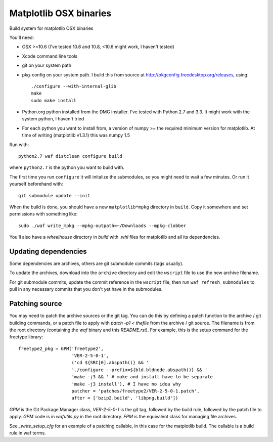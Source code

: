 #######################
Matplotlib OSX binaries
#######################

Build system for matplotlib OSX binaries

You'll need:

* OSX >=10.6 (I've tested 10.6 and 10.8, <10.6 might work, I haven't tested)
* Xcode command line tools
* git on your system path
* pkg-config on your system path.  I build this from source at
  http://pkgconfig.freedesktop.org/releases, using::

    ./configure --with-internal-glib
    make
    sudo make install
* Python.org python installed from the DMG installer. I've tested with Python
  2.7 and 3.3.  It might work with the system python, I haven't tried
* For each python you want to install from, a version of numpy >= the required
  minimum version for matplotlib.  At time of writing (matplotlib v1.3.1) this
  was numpy 1.5

Run with::

    python2.7 waf distclean configure build

where ``python2.7`` is the python you want to build with.

The first time you run ``configure`` it will initalize the submodules, so you
might need to wait a few minutes.  Or run it yourself beforehand with::

    git submodule update --init

When the build is done, you should have a new ``matplotlib*mpkg`` directory in
``build``.  Copy it somewhere and set permissions with something like::

    sudo ./waf write_mpkg --mpkg-outpath=~/Downloads --mpkg-clobber

You'll also have a `wheelhouse` directory in `build` with `.whl` files for
matplotlib and all its dependencies.

*********************
Updating dependencies
*********************

Some dependencies are archives, others are git submodule commits (tags usually).

To update the archives, download into the ``archive`` directory and edit the
``wscript`` file to use the new archive filename.

For git submodule commits, update the commit reference in the ``wscript`` file,
then run ``waf refresh_submodules`` to pull in any necessary commits that you
don't yet have in the submodules.

***************
Patching source
***************

You may need to patch the archive sources or the git tag.  You can do this by
defining a patch function to the archive / git building commands, or a patch
file to apply with `patch -p1 < thefile` from the archive / git source. The
filename is from the root directory (containing the `waf` binary and this
`README.rst`).  For example, this is the setup command for the freetype
library::

    freetype2_pkg = GPM('freetype2',
                        'VER-2-5-0-1',
                        ('cd ${SRC[0].abspath()} && '
                        './configure --prefix=${bld.bldnode.abspath()} && '
                        'make -j3 && ' # make and install have to be separate
                        'make -j3 install'), # I have no idea why
                        patcher = 'patches/freetype2/VER-2-5-0-1.patch',
                        after = ['bzip2.build', 'libpng.build'])

`GPM` is the Git Package Manager class, `VER-2-5-0-1` is the git tag, followed
by the build rule, followed by the patch file to apply. `GPM` code is in
`wafutils.py` in the root directory. `FPM` is the equivalent class for managing
file archives.

See `_write_setup_cfg` for an example of a patching callable, in this case for
the matplotlib build. The callable is a build rule in waf terms.
